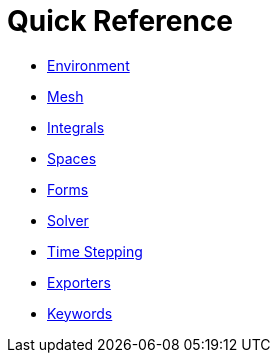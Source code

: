 Quick Reference
===============

 * link:environment.adoc[Environment]
 
 * link:mesh.adoc[Mesh]
 
 * link:integrals.adoc[Integrals]
 
 * link:spaces.adoc[Spaces]
 
 * link:forms.adoc[Forms]
 
 * link:solver.adoc[Solver]

* link:Time/.adoc[Time Stepping]
 
 * link:exporter.adoc[Exporters]
 
 * link:keywords.adoc[Keywords]
